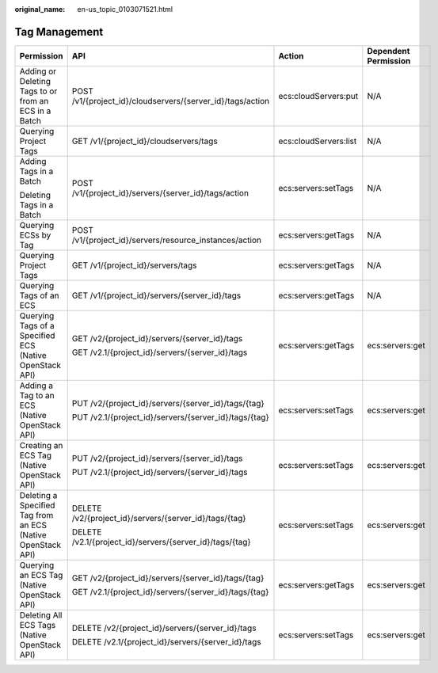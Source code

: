 :original_name: en-us_topic_0103071521.html

.. _en-us_topic_0103071521:

Tag Management
==============

+-------------------------------------------------------------+------------------------------------------------------------+-----------------------+----------------------+
| Permission                                                  | API                                                        | Action                | Dependent Permission |
+=============================================================+============================================================+=======================+======================+
| Adding or Deleting Tags to or from an ECS in a Batch        | POST /v1/{project_id}/cloudservers/{server_id}/tags/action | ecs:cloudServers:put  | N/A                  |
+-------------------------------------------------------------+------------------------------------------------------------+-----------------------+----------------------+
| Querying Project Tags                                       | GET /v1/{project_id}/cloudservers/tags                     | ecs:cloudServers:list | N/A                  |
+-------------------------------------------------------------+------------------------------------------------------------+-----------------------+----------------------+
| Adding Tags in a Batch                                      | POST /v1/{project_id}/servers/{server_id}/tags/action      | ecs:servers:setTags   | N/A                  |
|                                                             |                                                            |                       |                      |
| Deleting Tags in a Batch                                    |                                                            |                       |                      |
+-------------------------------------------------------------+------------------------------------------------------------+-----------------------+----------------------+
| Querying ECSs by Tag                                        | POST /v1/{project_id}/servers/resource_instances/action    | ecs:servers:getTags   | N/A                  |
+-------------------------------------------------------------+------------------------------------------------------------+-----------------------+----------------------+
| Querying Project Tags                                       | GET /v1/{project_id}/servers/tags                          | ecs:servers:getTags   | N/A                  |
+-------------------------------------------------------------+------------------------------------------------------------+-----------------------+----------------------+
| Querying Tags of an ECS                                     | GET /v1/{project_id}/servers/{server_id}/tags              | ecs:servers:getTags   | N/A                  |
+-------------------------------------------------------------+------------------------------------------------------------+-----------------------+----------------------+
| Querying Tags of a Specified ECS (Native OpenStack API)     | GET /v2/{project_id}/servers/{server_id}/tags              | ecs:servers:getTags   | ecs:servers:get      |
|                                                             |                                                            |                       |                      |
|                                                             | GET /v2.1/{project_id}/servers/{server_id}/tags            |                       |                      |
+-------------------------------------------------------------+------------------------------------------------------------+-----------------------+----------------------+
| Adding a Tag to an ECS (Native OpenStack API)               | PUT /v2/{project_id}/servers/{server_id}/tags/{tag}        | ecs:servers:setTags   | ecs:servers:get      |
|                                                             |                                                            |                       |                      |
|                                                             | PUT /v2.1/{project_id}/servers/{server_id}/tags/{tag}      |                       |                      |
+-------------------------------------------------------------+------------------------------------------------------------+-----------------------+----------------------+
| Creating an ECS Tag (Native OpenStack API)                  | PUT /v2/{project_id}/servers/{server_id}/tags              | ecs:servers:setTags   | ecs:servers:get      |
|                                                             |                                                            |                       |                      |
|                                                             | PUT /v2.1/{project_id}/servers/{server_id}/tags            |                       |                      |
+-------------------------------------------------------------+------------------------------------------------------------+-----------------------+----------------------+
| Deleting a Specified Tag from an ECS (Native OpenStack API) | DELETE /v2/{project_id}/servers/{server_id}/tags/{tag}     | ecs:servers:setTags   | ecs:servers:get      |
|                                                             |                                                            |                       |                      |
|                                                             | DELETE /v2.1/{project_id}/servers/{server_id}/tags/{tag}   |                       |                      |
+-------------------------------------------------------------+------------------------------------------------------------+-----------------------+----------------------+
| Querying an ECS Tag (Native OpenStack API)                  | GET /v2/{project_id}/servers/{server_id}/tags/{tag}        | ecs:servers:getTags   | ecs:servers:get      |
|                                                             |                                                            |                       |                      |
|                                                             | GET /v2.1/{project_id}/servers/{server_id}/tags/{tag}      |                       |                      |
+-------------------------------------------------------------+------------------------------------------------------------+-----------------------+----------------------+
| Deleting All ECS Tags (Native OpenStack API)                | DELETE /v2/{project_id}/servers/{server_id}/tags           | ecs:servers:setTags   | ecs:servers:get      |
|                                                             |                                                            |                       |                      |
|                                                             | DELETE /v2.1/{project_id}/servers/{server_id}/tags         |                       |                      |
+-------------------------------------------------------------+------------------------------------------------------------+-----------------------+----------------------+
